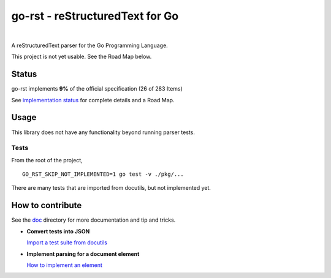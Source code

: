 ================================
go-rst - reStructuredText for Go
================================

.. image:: https://travis-ci.org/demizer/go-rst.svg?branch=master
    :target: https://travis-ci.org/demizer/go-rst
.. image:: https://coveralls.io/repos/github/demizer/go-rst/badge.svg?branch=master
    :target: https://coveralls.io/github/demizer/go-rst?branch=master
.. image:: https://goreportcard.com/badge/github.com/demizer/go-rst
    :target: https://goreportcard.com/report/github.com/demizer/go-rst
.. image:: https://godoc.org/github.com/demizer/go-rst?status.svg
    :target: http://godoc.org/github.com/demizer/go-rst

|

A reStructuredText parser for the Go Programming Language.

This project is not yet usable. See the Road Map below.

------
Status
------

.. The following is auto-generated using the tools/update-progress.sh
.. STATUS START

go-rst implements **9%** of the official specification (26 of 283 Items)

.. STATUS END

See `implementation status`_ for complete details and a Road Map.

-----
Usage
-----

This library does not have any functionality beyond running parser tests.

Tests
=====

From the root of the project,

::

    GO_RST_SKIP_NOT_IMPLEMENTED=1 go test -v ./pkg/...

There are many tests that are imported from docutils, but not implemented yet.

-----------------
How to contribute
-----------------

See the `doc`_ directory for more documentation and tip and tricks.

* **Convert tests into JSON**

  `Import a test suite from docutils`_

* **Implement parsing for a document element**

  `How to implement an element`_

.. _implementation status: https://github.com/demizer/go-rst/tree/master/doc/README.rst
.. _Doc: https://github.com/demizer/go-rst/tree/master/doc
.. _Import a test suite from docutils: https://github.com/demizer/go-rst/tree/master/doc/implementation.rst#testing
.. _How to implement an element: https://github.com/demizer/go-rst/blob/master/doc/implementation.rst#implementing-a-test
